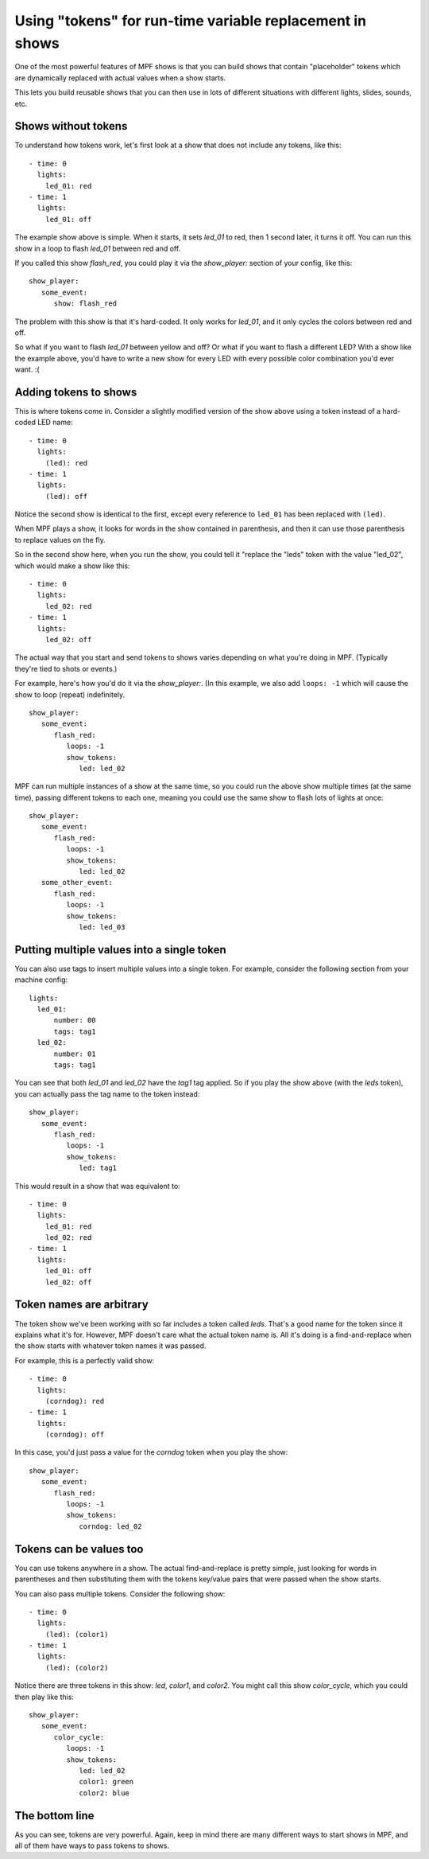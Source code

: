 Using "tokens" for run-time variable replacement in shows
=========================================================

One of the most powerful features of MPF shows is that you
can build shows that contain "placeholder" tokens which are
dynamically replaced with actual values when a show starts.

This lets you build reusable shows that you can then use in
lots of different situations with different lights, slides,
sounds, etc.

Shows without tokens
--------------------

To understand how tokens work, let's first look at a show
that does not include any tokens, like this:

::

   - time: 0
     lights:
       led_01: red
   - time: 1
     lights:
       led_01: off

The example show above is simple. When it starts, it sets
*led_01* to red, then 1 second later, it turns it off.
You can run this show in a loop to flash *led_01* between red
and off.

If you called this show *flash_red*, you could play it via the
*show_player:* section of your config, like this:

::

   show_player:
      some_event:
         show: flash_red

The problem with this show is that it's hard-coded. It only
works for *led_01*, and it only cycles the colors between red
and off.

So what if you want to flash *led_01* between yellow and off? Or
what if you want to flash a different LED? With a show like the
example above, you'd have to write a new show for every LED with
every possible color combination you'd ever want. :(

Adding tokens to shows
----------------------

This is where tokens come in. Consider a slightly modified version
of the show above using a token instead of a hard-coded LED name:

::

   - time: 0
     lights:
       (led): red
   - time: 1
     lights:
       (led): off

Notice the second show is identical to the first, except every reference
to ``led_01`` has been replaced with ``(led)``.

When MPF plays a show, it looks for words in the show contained in
parenthesis, and then it can use those parenthesis to replace values on the
fly.

So in the second show here, when you run the show, you could tell it "replace
the "leds" token with the value "led_02", which would make a show like this:

::

   - time: 0
     lights:
       led_02: red
   - time: 1
     lights:
       led_02: off

The actual way that you start and send tokens to shows varies depending on what
you're doing in MPF. (Typically they're tied to shots or events.)

For example, here's how you'd do it via the *show_player:*. (In this example, we
also add ``loops: -1`` which will cause the show to loop (repeat) indefinitely.

::

   show_player:
      some_event:
         flash_red:
            loops: -1
            show_tokens:
               led: led_02

MPF can run multiple instances of a show at the same time, so you could run
the above show multiple times (at the same time), passing different tokens to each
one, meaning you could use the same show to flash lots of lights at once:

::

   show_player:
      some_event:
         flash_red:
            loops: -1
            show_tokens:
               led: led_02
      some_other_event:
         flash_red:
            loops: -1
            show_tokens:
               led: led_03

Putting multiple values into a single token
-------------------------------------------

You can also use tags to insert multiple values into a single token. For example,
consider the following section from your machine config:

::

   lights:
     led_01:
         number: 00
         tags: tag1
     led_02:
         number: 01
         tags: tag1

You can see that both *led_01* and *led_02* have the *tag1* tag applied. So if you play the
show above (with the *leds* token), you can actually pass the tag name to the token instead:

::

   show_player:
      some_event:
         flash_red:
            loops: -1
            show_tokens:
               led: tag1

This would result in a show that was equivalent to:

::

   - time: 0
     lights:
       led_01: red
       led_02: red
   - time: 1
     lights:
       led_01: off
       led_02: off

Token names are arbitrary
-------------------------

The token show we've been working with so far includes a token called *leds*. That's a good name
for the token since it explains what it's for. However, MPF doesn't care what the actual token name
is. All it's doing is a find-and-replace when the show starts with whatever token names it was passed.

For example, this is a perfectly valid show:

::

   - time: 0
     lights:
       (corndog): red
   - time: 1
     lights:
       (corndog): off

In this case, you'd just pass a value for the *corndog* token when you play the show:

::

   show_player:
      some_event:
         flash_red:
            loops: -1
            show_tokens:
               corndog: led_02

Tokens can be values too
------------------------

You can use tokens anywhere in a show. The actual find-and-replace is pretty simple, just looking
for words in parentheses and then substituting them with the tokens key/value pairs that were passed
when the show starts.

You can also pass multiple tokens. Consider the following show:

::

   - time: 0
     lights:
       (led): (color1)
   - time: 1
     lights:
       (led): (color2)

Notice there are three tokens in this show: *led*, *color1*, and *color2*. You might call this show *color_cycle*,
which you could then play like this:

::

   show_player:
      some_event:
         color_cycle:
            loops: -1
            show_tokens:
               led: led_02
               color1: green
               color2: blue

The bottom line
---------------

As you can see, tokens are very powerful. Again, keep in mind there are many different ways to start shows in
MPF, and all of them have ways to pass tokens to shows.
